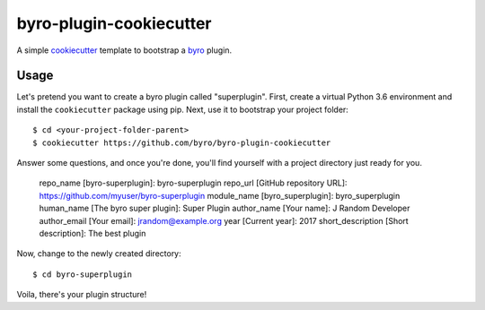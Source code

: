 byro-plugin-cookiecutter
========================

A simple `cookiecutter`_ template to bootstrap a `byro`_ plugin.

Usage
-----

Let's pretend you want to create a byro plugin called "superplugin". 
First, create a virtual Python 3.6 environment and install the
``cookiecutter`` package using pip. Next, use it to bootstrap your
project folder::

    $ cd <your-project-folder-parent>
    $ cookiecutter https://github.com/byro/byro-plugin-cookiecutter
    
Answer some questions, and once you're done, you'll find yourself with
a project directory just ready for you.

    repo_name [byro-superplugin]: byro-superplugin
    repo_url [GitHub repository URL]: https://github.com/myuser/byro-superplugin
    module_name [byro_superplugin]: byro_superplugin
    human_name [The byro super plugin]: Super Plugin
    author_name [Your name]: J Random Developer
    author_email [Your email]: jrandom@example.org
    year [Current year]: 2017
    short_description [Short description]: The best plugin

Now, change to the newly created directory::

    $ cd byro-superplugin

Voila, there's your plugin structure!

.. _byro: https://github.com/byro/byro
.. _cookiecutter: https://github.com/audreyr/cookiecutter
